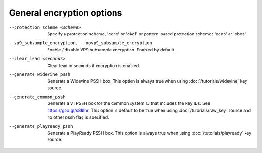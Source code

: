 General encryption options
^^^^^^^^^^^^^^^^^^^^^^^^^^

--protection_scheme <scheme>

    Specify a protection scheme, 'cenc' or 'cbc1' or pattern-based protection
    schemes 'cens' or 'cbcs'.

--vp9_subsample_encryption, --novp9_subsample_encryption

    Enable / disable VP9 subsample encryption. Enabled by default.

--clear_lead <seconds>

    Clear lead in seconds if encryption is enabled.

--generate_widevine_pssh

   Generate a Widevine PSSH box. This option is always true
   when using :doc:`/tutorials/widevine` key source.

--generate_common_pssh

    Generate a v1 PSSH box for the common system ID that includes
    the key IDs. See https://goo.gl/s8RIhr. This option is default to be
    true when using :doc:`/tutorials/raw_key` source and no other pssh
    flag is specified.

--generate_playready_pssh

    Generate a PlayReady PSSH box. This option is always
    true when using :doc:`/tutorials/playready` key source.
